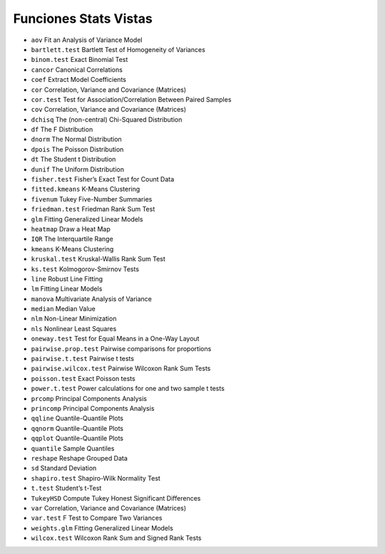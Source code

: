 Funciones Stats Vistas
======================

* ``aov`` Fit an Analysis of Variance Model
* ``bartlett.test`` Bartlett Test of Homogeneity of Variances
* ``binom.test`` Exact Binomial Test
* ``cancor`` Canonical Correlations
* ``coef`` Extract Model Coefficients
* ``cor`` Correlation, Variance and Covariance (Matrices)
* ``cor.test`` Test for Association/Correlation Between Paired Samples
* ``cov`` Correlation, Variance and Covariance (Matrices)
* ``dchisq`` The (non-central) Chi-Squared Distribution
* ``df`` The F Distribution
* ``dnorm`` The Normal Distribution
* ``dpois`` The Poisson Distribution
* ``dt`` The Student t Distribution
* ``dunif`` The Uniform Distribution
* ``fisher.test`` Fisher’s Exact Test for Count Data
* ``fitted.kmeans`` K-Means Clustering
* ``fivenum`` Tukey Five-Number Summaries
* ``friedman.test`` Friedman Rank Sum Test
* ``glm`` Fitting Generalized Linear Models
* ``heatmap`` Draw a Heat Map
* ``IQR`` The Interquartile Range
* ``kmeans`` K-Means Clustering
* ``kruskal.test`` Kruskal-Wallis Rank Sum Test
* ``ks.test`` Kolmogorov-Smirnov Tests
* ``line`` Robust Line Fitting
* ``lm`` Fitting Linear Models
* ``manova`` Multivariate Analysis of Variance
* ``median`` Median Value
* ``nlm`` Non-Linear Minimization
* ``nls`` Nonlinear Least Squares
* ``oneway.test`` Test for Equal Means in a One-Way Layout
* ``pairwise.prop.test`` Pairwise comparisons for proportions
* ``pairwise.t.test`` Pairwise t tests
* ``pairwise.wilcox.test`` Pairwise Wilcoxon Rank Sum Tests
* ``poisson.test`` Exact Poisson tests
* ``power.t.test`` Power calculations for one and two sample t tests
* ``prcomp`` Principal Components Analysis
* ``princomp`` Principal Components Analysis
* ``qqline`` Quantile-Quantile Plots
* ``qqnorm`` Quantile-Quantile Plots
* ``qqplot`` Quantile-Quantile Plots
* ``quantile`` Sample Quantiles
* ``reshape`` Reshape Grouped Data
* ``sd`` Standard Deviation
* ``shapiro.test`` Shapiro-Wilk Normality Test
* ``t.test`` Student’s t-Test
* ``TukeyHSD`` Compute Tukey Honest Significant Differences
* ``var`` Correlation, Variance and Covariance (Matrices)
* ``var.test`` F Test to Compare Two Variances
* ``weights.glm`` Fitting Generalized Linear Models
* ``wilcox.test`` Wilcoxon Rank Sum and Signed Rank Tests








